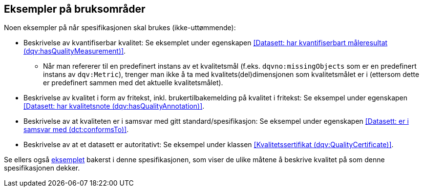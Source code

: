 == Eksempler på bruksområder

Noen eksempler på når spesifikasjonen skal brukes (ikke-uttømmende):

* Beskrivelse av kvantifiserbar kvalitet: Se eksemplet under egenskapen <<Datasett: har kvantifiserbart måleresultat (dqv:hasQualityMeasurement)>>.
** Når man refererer til en predefinert instans av et kvalitetsmål (f.eks. `dqvno:missingObjects` som er en predefinert instans av `dqv:Metric`), trenger man ikke å ta med kvalitets(del)dimensjonen som kvalitetsmålet er i (ettersom dette er predefinert sammen med det aktuelle kvalitetsmålet).

* Beskrivelse av kvalitet i form av fritekst, inkl. brukertilbakemelding på kvalitet i fritekst: Se eksempel under egenskapen <<Datasett: har kvalitetsnote (dqv:hasQualityAnnotation)>>.

* Beskrivelse av at kvaliteten er i samsvar med gitt standard/spesifikasjon: Se eksempel under egenskapen <<Datasett: er i samsvar med (dct:conformsTo)>>.

* Beskrivelse av at et datasett er autoritativt: Se eksempel under klassen <<Kvalitetssertifikat (dqv:QualityCertificate)>>.

Se ellers også <<eksemplet, eksemplet>> bakerst i denne spesifikasjonen, som viser de ulike måtene å beskrive kvalitet på som denne spesifikasjonen dekker.
